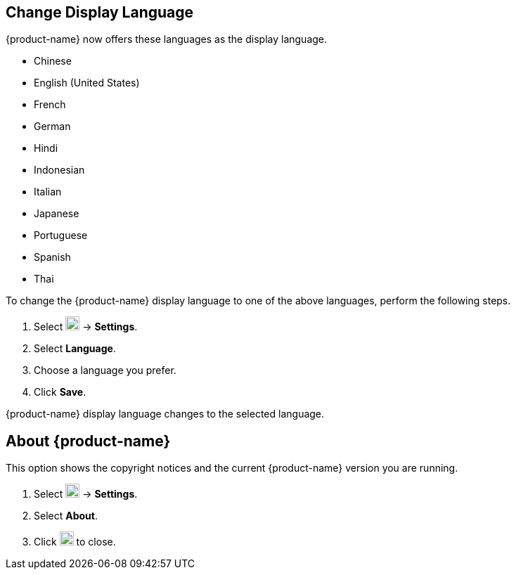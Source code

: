 == Change Display Language
{product-name} now offers these languages as the display language.

* Chinese
* English (United States)
* French
* German
* Hindi
* Indonesian
* Italian
* Japanese
* Portuguese
* Spanish
* Thai

To change the {product-name} display language to one of the above languages, perform the following steps.

. Select image:images/graphics/cog.svg[cog icon, width=20] -> *Settings*.
. Select *Language*.
. Choose a language you prefer.
. Click *Save*.

{product-name} display language changes to the selected language.

== About {product-name}
This option shows the copyright notices and the current {product-name} version you are running.

. Select image:images/graphics/cog.svg[cog icon, width=20] -> *Settings*.
. Select *About*.
. Click image:images/graphics/close.svg[close icon, width=20] to close.

// == Feedback
// {product-name} has a feedback mechanism that you can use.

// . Select image:images/graphics/cog.svg[cog icon, width=20] -> *Settings*.
// . Select *Send Feedback*.
// . Fill in the relevant details.
// . Click *Submit* to send us the feedback.
